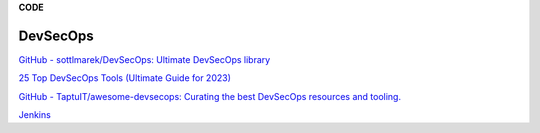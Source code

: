 **CODE**

.. bookmarks::
DevSecOps
---------
`GitHub - sottlmarek/DevSecOps: Ultimate DevSecOps
library <https://github.com/sottlmarek/DevSecOps>`__

`25 Top DevSecOps Tools (Ultimate Guide for
2023) <https://www.stationx.net/top-devsecops-tools/>`__

`GitHub - TaptuIT/awesome-devsecops: Curating the best DevSecOps
resources and tooling. <https://github.com/TaptuIT/awesome-devsecops>`__

`Jenkins <https://www.jenkins.io/>`__
